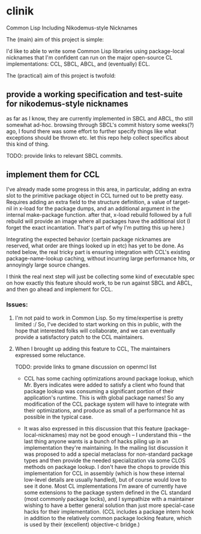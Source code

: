 * clinik

  Common Lisp Including Nikodemus-style Nicknames
  
  The (main) aim of this project is simple:

  I'd like to able to write some Common Lisp libraries using
  package-local nicknames that I'm confident can run on the major
  open-source CL implementations: CCL, SBCL, ABCL, and (eventually)
  ECL.
  

  The (practical) aim of this project is twofold:

** provide a working specification and test-suite for nikodemus-style nicknames

   as far as I know, they are currently implemented in SBCL and ABCL,
   tho still somewhat ad-hoc. browsing through SBCL's commit history
   some weeks(?) ago, I found there was some effort to further specify
   things like what exceptions should be thrown etc. let this repo
   help collect specifics about this kind of thing.

   TODO: provide links to relevant SBCL commits.
   

** implement them for CCL

   I've already made some progress in this area, in particular, adding
   an extra slot to the primitive package object in CCL turned out to
   be pretty easy. Requires adding an extra field to the structure
   definition, a value of target-nil in x-load for the package dumps,
   and an additional argument in the internal make-package
   function. after that, x-load rebuild followed by a full rebuild
   will provide an image where all packages have the additional slot
   (I forget the exact incantation. That's part of why I'm putting
   this up here.)

   Integrating the expected behavior (certain package nicknames are
   reserved, what order are things looked up in etc) has yet to be
   done. As noted below, the real tricky part is ensuring integration
   with CCL's existing package-name-lookup caching, without incurring
   large performance hits, or annoyingly large source changes.

   I think the real next step will just be collecting some kind of
   executable spec on how exactly this feature should work, to be run
   against SBCL and ABCL, and then go ahead and implement for CCL.
   
   
*** Issues:

   1. I'm not paid to work in Common Lisp. So my time/expertise is pretty limited :/
      So, I've decided to start working on this in public, with the hope
      that interested folks will collaborate, and we can eventually provide a
      satisfactory patch to the CCL maintainers.
      
   2. When I brought up adding this feature to CCL, The maintainers expressed some reluctance.

      TODO: provide links to gmane discussion on openmcl list
      
      - CCL has some caching optimizations around package lookup, which Mr. Byers indicates
        were added to satisfy a client who found that package lookup was consuming a significant
        portion of their application's runtime. This is with global package names! So any
        modification of the CCL package system will have to integrate with their optimizations,
        and produce as small of a performance hit as possible in the typical case.
        
      - It was also expressed in this discussion that this feature (package-local-nicknames)
        may not be good enough -- I understand this -- the last thing anyone wants is a bunch
        of hacks piling up in an implementation they're maintaining. In the mailing list
        discussion it was proposed to add a special metaclass for non-standard package types
        and then provide the needed specialization via some CLOS methods on package lookup.
        I don't have the chops to provide this implementation for CCL in assembly (which is
		how these internal low-level details are usually handled), but of course would love
		to see it done. Most CL implementations I'm aware of currently have some
        extensions to the package system defined in the CL standard (most commonly package
        locks), and I sympathize with a maintainer wishing to have a better general solution
        than just more special-case hacks for their implementation. (CCL includes a package
        intern hook in addition to the relatively common package locking feature, which is
        used by their (excellent) objective-c bridge.)

        
        

   
   

   
